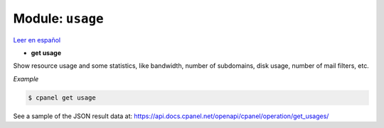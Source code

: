 ..
   Do not edit this .rst file directly — it’s generated programmatically.
   See doc/reference.sh.

==================================================
Module: ``usage``
==================================================

`Leer en español </es/latest/reference/usage.html>`_

- **get usage**

Show resource usage and some statistics, like bandwidth, number of subdomains,
disk usage, number of mail filters, etc.

*Example*

.. code:: sh

    $ cpanel get usage

See a sample of the JSON result data at:
https://api.docs.cpanel.net/openapi/cpanel/operation/get_usages/


